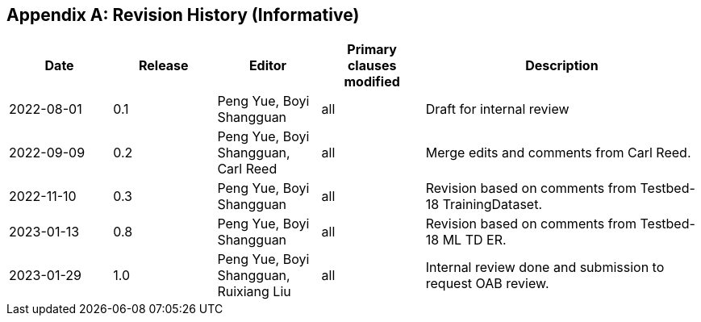 [appendix]
[[annex-history]]
== Revision History (Informative)

[width="100%",cols="15%,15%,15%,15%,40%",options="header"]
|===
|Date |Release |Editor | Primary clauses modified |Description
|2022-08-01 |0.1 |Peng Yue, Boyi Shangguan |all |Draft for internal review
|2022-09-09 |0.2 |Peng Yue, Boyi Shangguan, Carl Reed |all |Merge edits and comments from Carl Reed.
|2022-11-10 |0.3 |Peng Yue, Boyi Shangguan |all |Revision based on comments from Testbed-18 TrainingDataset.
|2023-01-13 |0.8 |Peng Yue, Boyi Shangguan |all |Revision based on comments from Testbed-18 ML TD ER.
|2023-01-29 |1.0 |Peng Yue, Boyi Shangguan, Ruixiang Liu |all |Internal review done and submission to request OAB review.
|===
